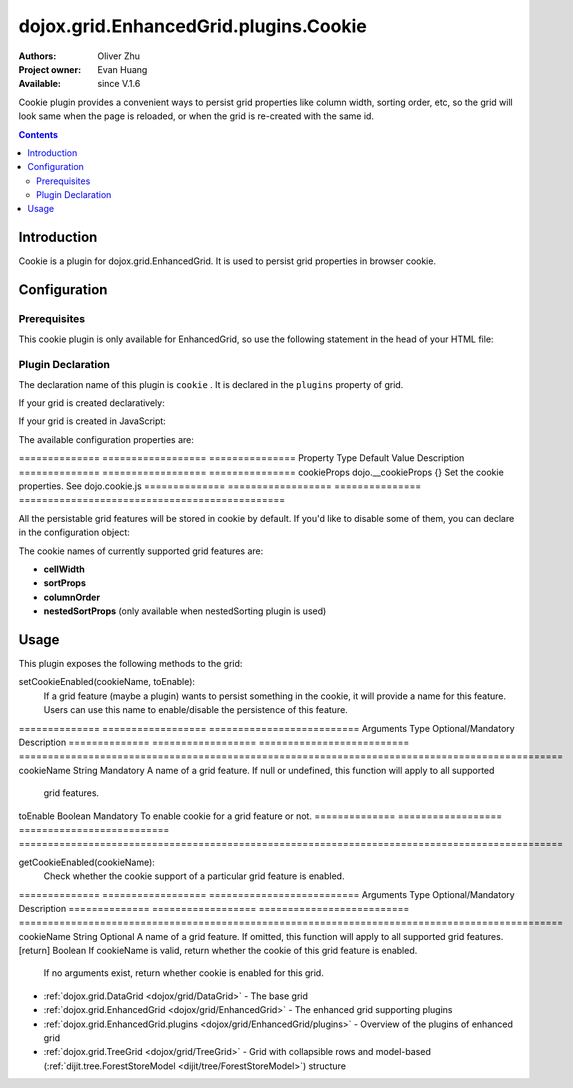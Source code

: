 .. _dojox/grid/EnhancedGrid/plugins/Cookie:

======================================
dojox.grid.EnhancedGrid.plugins.Cookie
======================================

:Authors: Oliver Zhu
:Project owner: Evan Huang
:Available: since V.1.6

Cookie plugin provides a convenient ways to persist grid properties like column width, sorting order, etc, so the grid will look same when the page is reloaded, or when the grid is re-created with the same id.

.. contents::
   :depth: 2

Introduction
============

Cookie is a plugin for dojox.grid.EnhancedGrid. It is used to persist grid properties in browser cookie.

Configuration
=============

Prerequisites
-------------

This cookie plugin is only available for EnhancedGrid, so use the following statement in the head of your HTML file:

.. js ::
  
  dojo.require("dojox.grid.EnhancedGrid");
  dojo.require("dojox.grid.enhanced.plugins.Cookie");


Plugin Declaration
------------------

The declaration name of this plugin is ``cookie`` . It is declared in the ``plugins`` property of grid.

If your grid is created declaratively:

.. html ::
  
  <div id="grid" data-dojo-type="dojox.grid.EnhancedGrid"
    data-dojo-props="store:mystore, structure:'mystructure',
    plugins:{
      cookie: /* a Boolean value or an configuration object */{}
  }" ></div>

If your grid is created in JavaScript:

.. js ::
  
  var grid = new dojox.grid.EnhancedGrid({
    id:"grid",
    store:"mystore",
    structure:"mystructure",
    plugins:{
      cookie: /* a Boolean value or an configuration object */{}
    }
  });

The available configuration properties are:

==============  ==================  ===============  Property        Type                Default Value    Description
==============  ==================  ===============  cookieProps     dojo.__cookieProps  {}               Set the cookie properties. See dojo.cookie.js
==============  ==================  ===============  ==============================================

All the persistable grid features will be stored in cookie by default. If you'd like to disable some of them, you can declare in the configuration object:

.. js ::
  
  var grid = new dojox.grid.EnhancedGrid({
    id:"grid",
    store:"mystore",
    structure:"mystructure",
    plugins:{
      cookie: {
        cellWidth: false  //Do not persist column width.
      }
    }
  });

The cookie names of currently supported grid features are:

* **cellWidth**
* **sortProps**
* **columnOrder**
* **nestedSortProps**  (only available when nestedSorting plugin is used)

Usage
=====

This plugin exposes the following methods to the grid:

setCookieEnabled(cookieName, toEnable):
	If a grid feature (maybe a plugin) wants to persist something in the cookie, it will provide a name for this feature. Users can use this name to enable/disable the persistence of this feature.

==============  ==================  ==========================  Arguments       Type                Optional/Mandatory          Description
==============  ==================  ==========================  ==============================================================================================
cookieName      String              Mandatory                   A name of a grid feature. If null or undefined, this function will apply to all supported
                                                                grid features.
toEnable        Boolean             Mandatory                   To enable cookie for a grid feature or not.
==============  ==================  ==========================  ==============================================================================================

getCookieEnabled(cookieName):
	Check whether the cookie support of a particular grid feature is enabled.

==============  ==================  ==========================  Arguments       Type                Optional/Mandatory          Description
==============  ==================  ==========================  ==============================================================================================
cookieName      String              Optional                    A name of a grid feature. If omitted, this function will apply to all supported grid features.
[return]        Boolean                                         If cookieName is valid, return whether the cookie of this grid feature is enabled.
                                                                If no arguments exist, return whether cookie is enabled for this grid.
==============  ==================  ==========================  ==============================================================================================


removeCookie():
	Clear the grid cookie.


Here is some examples on how to use the API:

.. js ::
    
  //Do not persist column width
  grid.cookieEnabled("cellWidth", false);
  
  //Check whether cookie is used in this grid
  var isEnabled = grid.cookieEnabled();

See Also
========

* :ref:`dojox.grid.DataGrid <dojox/grid/DataGrid>` - The base grid
* :ref:`dojox.grid.EnhancedGrid <dojox/grid/EnhancedGrid>` - The enhanced grid supporting plugins
* :ref:`dojox.grid.EnhancedGrid.plugins <dojox/grid/EnhancedGrid/plugins>` - Overview of the plugins of enhanced grid
* :ref:`dojox.grid.TreeGrid <dojox/grid/TreeGrid>` - Grid with collapsible rows and model-based (:ref:`dijit.tree.ForestStoreModel <dijit/tree/ForestStoreModel>`) structure
